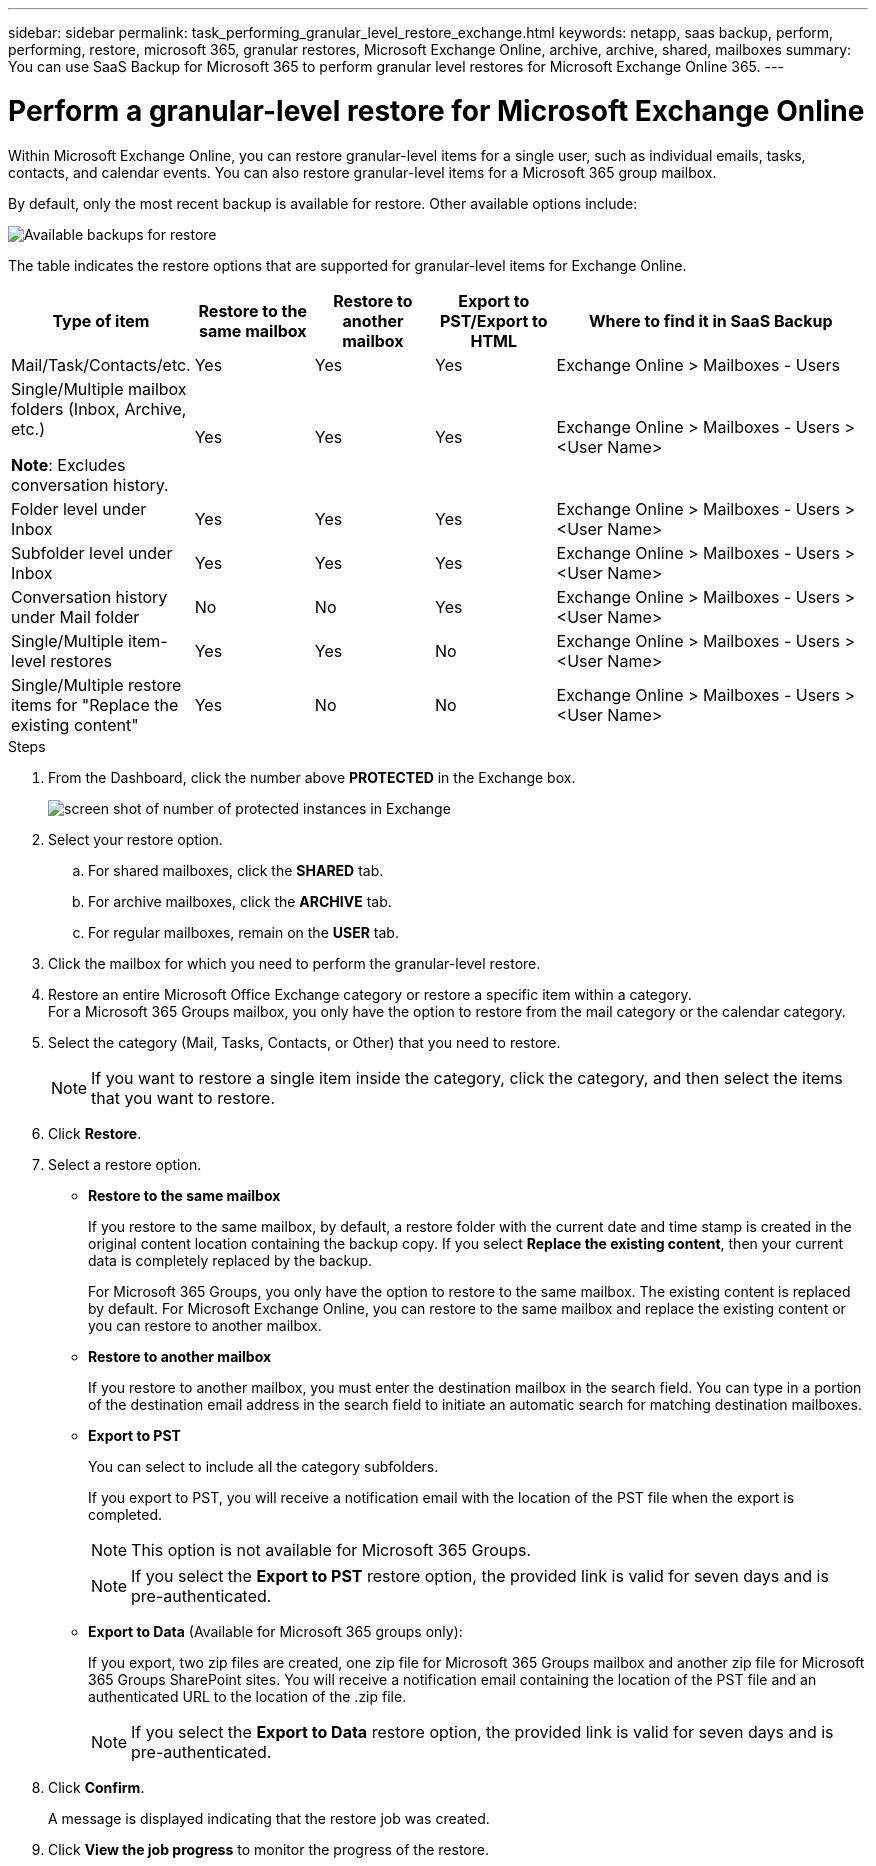 ---
sidebar: sidebar
permalink: task_performing_granular_level_restore_exchange.html
keywords: netapp, saas backup, perform, performing, restore, microsoft 365, granular restores, Microsoft Exchange Online, archive, archive, shared, mailboxes
summary: You can use SaaS Backup for Microsoft 365 to perform granular level restores for Microsoft Exchange Online 365.
---

= Perform a granular-level restore for Microsoft Exchange Online
:hardbreaks:
:nofooter:
:icons: font
:linkattrs:
:imagesdir: ./media/

[.lead]
Within Microsoft Exchange Online, you can restore granular-level items for a single user, such as individual emails, tasks, contacts, and calendar events. You can also restore granular-level items for a Microsoft 365 group mailbox.

By default, only the most recent backup is available for restore. Other available options include:

image:backup_for_restore_availability.png[Available backups for restore]

The table indicates the restore options that are supported for granular-level items for Exchange Online.
[cols=5*,options="header",cols="20a,15a,15a,15a,40a"]
|===
|Type of item
|Restore to the same mailbox
|Restore to another mailbox
|Export to PST/Export to HTML
|Where to find it in SaaS Backup
|Mail/Task/Contacts/etc.|
Yes
|Yes
|Yes
|Exchange Online > Mailboxes - Users
|Single/Multiple mailbox folders (Inbox, Archive, etc.)

*Note*: Excludes conversation history.

|Yes
|Yes
|Yes
|Exchange Online > Mailboxes - Users > <User Name>
|Folder level under Inbox|
Yes
|Yes
|Yes
|Exchange Online > Mailboxes - Users > <User Name>
|Subfolder level under Inbox|
Yes
|Yes
|Yes
|Exchange Online > Mailboxes - Users > <User Name>
|Conversation history under Mail folder|
No
|No
|Yes
|Exchange Online > Mailboxes - Users > <User Name>
|Single/Multiple item-level restores|
Yes
|Yes
|No
|Exchange Online > Mailboxes - Users > <User Name>
|Single/Multiple restore items for "Replace the existing content"|
Yes
|No
|No
|Exchange Online > Mailboxes - Users > <User Name>|
|===

.Steps

. From the Dashboard, click the number above *PROTECTED* in the Exchange box.
+
image:number_protected_exchange.gif[screen shot of number of protected instances in Exchange]
. Select your restore option.
..  For shared mailboxes, click the *SHARED* tab.
..  For archive mailboxes, click the *ARCHIVE* tab.
..  For regular mailboxes, remain on the *USER* tab.
.	Click the mailbox for which you need to perform the granular-level restore.
.	Restore an entire Microsoft Office Exchange category or restore a specific item within a category.
  For a Microsoft 365 Groups mailbox, you only have the option to restore from the mail category or the calendar category.
. Select the category (Mail, Tasks, Contacts, or Other) that you need to restore.
+
NOTE: If you want to restore a single item inside the category, click the category, and then select the items that you want to restore.

. Click *Restore*.
. Select a restore option.
* *Restore to the same mailbox*
+
If you restore to the same mailbox, by default, a restore folder with the current date and time stamp is created in the original content location containing the backup copy. If you select *Replace the existing content*, then your current data is completely replaced by the backup.
+
For Microsoft 365 Groups, you only have the option to restore to the same mailbox. The existing content is replaced by default. For Microsoft Exchange Online, you can restore to the same mailbox and replace the existing content or you can restore to another mailbox.

* *Restore to another mailbox*
+
If you restore to another mailbox, you must enter the destination mailbox in the search field.  You can type in a portion of the destination email address in the search field to initiate an automatic search for matching destination mailboxes.

* *Export to PST*
+
You can select to include all the category subfolders.
+
If you export to PST, you will receive a notification email with the location of the PST file when the export is completed.
+
NOTE: This option is not available for Microsoft 365 Groups.
+
NOTE: If you select the *Export to PST* restore option, the provided link is valid for seven days and is pre-authenticated.


* *Export to Data* (Available for Microsoft 365 groups only):
+
If you export, two zip files are created, one zip file for Microsoft 365 Groups mailbox and another zip file for Microsoft 365 Groups SharePoint sites. You will receive a notification email containing the location of the PST file and an authenticated URL to the location of the .zip file.
+
NOTE: If you select the *Export to Data* restore option, the provided link is valid for seven days and is pre-authenticated.

. Click *Confirm*.
+
A message is displayed indicating that the restore job was created.
. Click *View the job progress* to monitor the progress of the restore.
